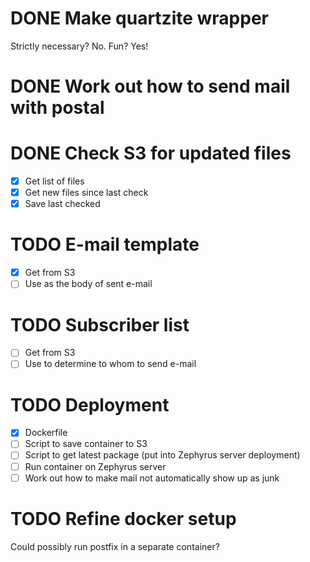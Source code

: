 * DONE Make quartzite wrapper
  Strictly necessary? No. Fun? Yes!
* DONE Work out how to send mail with postal
* DONE Check S3 for updated files
  - [X] Get list of files
  - [X] Get new files since last check
  - [X] Save last checked
* TODO E-mail template
  - [X] Get from S3
  - [ ] Use as the body of sent e-mail
* TODO Subscriber list
  - [ ] Get from S3
  - [ ] Use to determine to whom to send e-mail
* TODO Deployment
  - [X] Dockerfile
  - [ ] Script to save container to S3
  - [ ] Script to get latest package (put into Zephyrus server deployment)
  - [ ] Run container on Zephyrus server
  - [ ] Work out how to make mail not automatically show up as junk
* TODO Refine docker setup
  Could possibly run postfix in a separate container?
